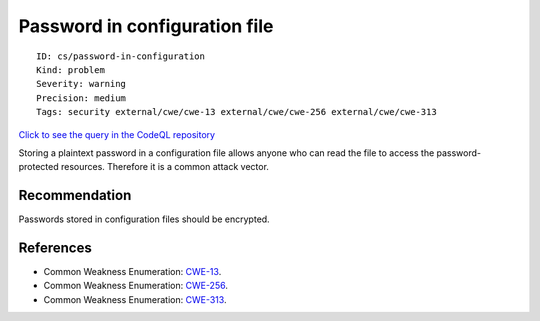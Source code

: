 Password in configuration file
==============================

::

    ID: cs/password-in-configuration
    Kind: problem
    Severity: warning
    Precision: medium
    Tags: security external/cwe/cwe-13 external/cwe/cwe-256 external/cwe/cwe-313

`Click to see the query in the CodeQL
repository <https://github.com/github/codeql/tree/main/csharp/ql/src/Configuration/PasswordInConfigurationFile.ql>`__

Storing a plaintext password in a configuration file allows anyone who
can read the file to access the password-protected resources. Therefore
it is a common attack vector.

Recommendation
--------------

Passwords stored in configuration files should be encrypted.

References
----------

-  Common Weakness Enumeration:
   `CWE-13 <https://cwe.mitre.org/data/definitions/13.html>`__.
-  Common Weakness Enumeration:
   `CWE-256 <https://cwe.mitre.org/data/definitions/256.html>`__.
-  Common Weakness Enumeration:
   `CWE-313 <https://cwe.mitre.org/data/definitions/313.html>`__.
